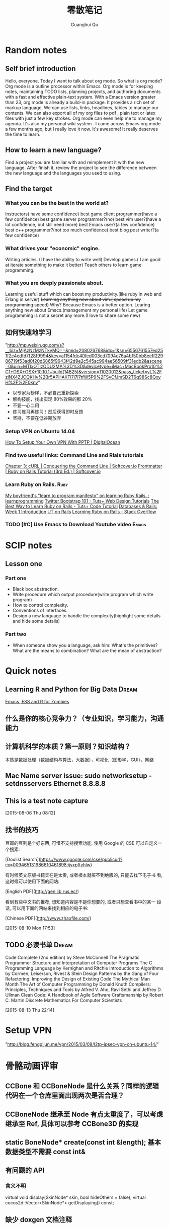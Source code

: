 #+TAGS: notes
#+AUTHOR: Guanghui Qu
#+STARTUP: overview, for taking some random notes
#+LATEX_HEADER: \usepackage{xltxtra}
#+LATEX_HEADER: \setmainfont{FangSong}
#+LATEX_HEADER: \usepackage{seqsplit}
#+TITLE: 零散笔记
#+OPTIONS: TeX:t LaTeX:t skip:nil d:nil tasks:nil pri:nil title:t


* Random notes

** Self brief introduction
Hello, everyone. Today I want to talk about org mode. So what is org mode? Org mode is a outline processor within Emacs.
 Org mode is for keeping notes, maintaining TODO lists, planning projects, and authoring documents with a fast and effective plain-text system.
With a Emacs version greater than 23, org mode is already a build-in package. It provides a rich set of markup language. We can use lists, links, headlines, tables to manage our contents.
We can also export all of my org files to pdf , plain text or latex files with just a few key strokes. Org mode can even help me to manage my agenda.
It's also my personal wiki system . I came across Emacs org mode a few months ago, but I really love it now. It's awesome! It really deserves the time to learn.

** How to learn a new language?
Find a project you are familiar with and reimplement it with the new language. After finish it, review the project to see the difference between the new language and the languages you used to using.

** Find the target
*** What you can be the best in the world at?
Instructors( have some confidence)
 best game client programmer(have a few confidence)
 best game server programmer?(no)
 best vim user?(have a lot confidence, but still need more)
 best Emacs user?(a few confidence)
 best c++ programmer?(not too much confidence)
 best blog post writer?(a few confidence)
*** What drives your "economic" engine.
Writing articles. (I have the ability to write well)
Develop games.( I am good at iterate something to make it better)
Teach others to learn game programming.
*** What you are deeply passionate about.
Learning useful stuff which can boost my productivity.(like ruby in web and Erlang in server)
+Learning anything new about vim.( speed up my programming speed)+  Why? Because Emacs is a better option.
Learing  anything new about Emacs.(management my personal life)
Let game programming is not a secret any more.(I love to share some new)

** 如何快速地学习
"http://mp.weixin.qq.com/s?__biz=MjAzNzMzNTkyMQ==&mid=208026768&idx=1&sn=6556761557ed251f2c4edfd7f28f9994&key=af154fdc40fed003cd7094c76a4bf50bb8eeff22986719f53ad0f20d6865f9643f42d9e2c545ac994ae56509ff31edb2&ascene=0&uin=MTIxOTIzODU2MA%3D%3D&devicetype=iMac+MacBookPro10%2C1+OSX+OSX+10.10.1+build(14B25)&version=11020012&pass_ticket=yL%2FziNX4ZJCQKHv%2Br5APHAKFi7j7l7tfW5P9%2FSvCfJmSD2T6q98Sc8QxyH%2F%2F0knv"
- 以专家为榜样，不必自己重新探索
- 解构技能，找出实现 80%效果的那 20%
- 不要一心二用
- 练习练习再练习！然后获得即时反馈
- 坚持，不要在低谷期放弃


***  Setup VPN on Ubuntu 14.04
[[https://www.digitalocean.com/community/tutorials/how-to-setup-your-own-vpn-with-pptp][How To Setup Your Own VPN With PPTP | DigitalOcean]]
***  Find two useful links: Command Line and Rials tutorials
[[http://conqueringthecommandline.com/book/curl][Chapter 3: cURL | Conquering the Command Line | Softcover.io]]
[[https://www.railstutorial.org/book][Frontmatter | Ruby on Rails Tutorial (3rd Ed.) | Softcover.io]]
*** Learn Ruby on Rails.                                             :Ruby:
[[http://www.reddit.com/r/learnprogramming/comments/1h3zr0/my_boyfriends_learn_to_program_manifesto_on/][My boyfriend's "learn to program manifesto" on learning Ruby Rails. : learnprogramming]]
[[http://webdesign.tutsplus.com/series/twitter-bootstrap-101/][Twitter Bootstrap 101 - Tuts+ Web Design Tutorials]]
[[http://code.tutsplus.com/tutorials/the-best-way-to-learn-ruby-on-rails--net-21820][The Best Way to Learn Ruby on Rails - Tuts+ Code Tutorial]]
[[http://www.schneems.com/post/25098659429/databases-rails-week-1-introduction/][Databases & Rails: Week 1 Introduction]]
[[http://www.schneems.com/ut-rails/][UT on Rails]]
[[http://stackoverflow.com/questions/55574/learning-ruby-on-rails][Learning Ruby on Rails - Stack Overflow]]
*** TODO [#C] Use Emacs to Download Youtube video                   :Emacs:

* SCIP notes
** Lesson one
*** Part one
- Black box abstraction.
- Write procedure which output procedure(write program which write program)
- How to control complexity.
- Conventions of interfaces.
- Design a new language to handle the complexity(highlight some details and hide some details)

*** Part two
- When someone show you a language, ask him: What's the primitives? What are the means to combination? What are the mean of abstraction?

* Quick notes
**  Learning R and Python for Big Data                                :Dream:
[[http://blog.revolutionanalytics.com/2014/03/emacs-ess-and-r-for-zombies.html][Emacs, ESS and R for Zombies]]

** 什么是你的核心竞争力？（专业知识，学习能力，沟通能力

** 计算机科学的本质？第一原则？知识结构？
本质是数据处理（数据结构与算法，大数据），可视化（图形学，GUI），网络

** Mac Name server issue: sudo networksetup -setdnsservers Ethernet 8.8.8.8

** This is a test note capture
  
 [2015-08-06 Thu 08:12]

**  找书的技巧
豆瓣的豆列是个好东西, 可惜不支持搜索功能, 使用 Google 的 CSE 可以自定义一
个搜索:

[Doulist Search](https://www.google.com/cse/publicurl?cx=009465131986610461898:ijyxpftyhlw)


有时候英文原版书籍实在是太贵, 或者根本就买不到绝版的, 只能去找下电子书
看, 这时候可以使用下面的网站:

[English PDF](http://gen.lib.rus.ec/)


看到有些中文书的推荐, 想知道内容是不是你想要的, 或者只想查看书中的某一
段话, 可以用下面的网站来找到相应的电子书:

[Chinese PDF](http://www.zhaofile.com/)

  
 [2015-08-10 Mon 17:53]

** TODO 必读书单                                                     :Dream:

Code Complete (2nd edition) by Steve McConnell
The Pragmatic Programmer
Structure and Interpretation of Computer Programs
The C Programming Language by Kernighan and Ritchie
Introduction to Algorithms by Cormen, Leiserson, Rivest & Stein
Design Patterns by the Gang of Four
Refactoring: Improving the Design of Existing Code
The Mythical Man Month
The Art of Computer Programming by Donald Knuth
Compilers: Principles, Techniques and Tools by Alfred V. Aho, Ravi Sethi and Jeffrey D. Ullman
Clean Code: A Handbook of Agile Software Craftsmanship by Robert C. Martin
Discrete Mathematics For Computer Scientists
  
 [2015-08-13 Thu 22:14]

* Setup VPN
"http://blog.fengqijun.me/vpn/2015/03/08/l2tp-ipsec-vpn-on-ubuntu-14/"

* 骨骼动画评审
** CCBone 和 CCBoneNode 是什么关系？同样的逻辑代码在一个仓库里面出现两次是否合理？
** CCBoneNode 继承至 Node 有点太重度了，可以考虑继承至 Ref, 具体可以参考 CCBone3D 的实现
** static BoneNode* create(const int &length);  基本数据类型不需要 const int&
** 有问题的 API
*** 含义不明
    virtual void display(SkinNode* skin, bool hideOthers = false);
    virtual cocos2d::Vector<SkinNode*> getDisplaying() const;
** 缺少 doxgen 文档注释
** 暴露的接口是否完整，接口意义是否清晰，use-case 是怎样的？
** Bone 的 length, width, rackShow 是什么意思？
** 是否考虑了多个摄相机以及在 3D 场景里面的显示。
** CustomCommand 是不被推荐使用的，能否在 UI 的容器里面正确使用，是否被正确 clipping
** 代码里面应该要移除 EMSCRIPTEN 的宏
** _groupCommand 在 CCSkeletonNode 里面并没有被使用到。


* Ngix
** 设置文件目录可以访问

#+BEGIN_SRC sh
  autoindex on;
#+END_SRC
** 设置服务器 ip 转发

#+BEGIN_SRC sh
  server{
      server_name  4gamers.cn;
      rewrite ^(.*) http://zilongshanren.com$1 permanent;
  }
#+END_SRC



* DONE 经验教训
CLOSED: [2015-08-10 Mon 09:48] SCHEDULED: <2015-08-02 Sun>
- State "DONE"       from "TODO"       [2015-08-10 Mon 09:48]
** 对合伙创业认识不够
** 对代码敬畏不足
** 对兼容性重视有限
** 对知识管理不甚关心
** 对技术过分依赖
** 对工作和生活平衡不够关心

